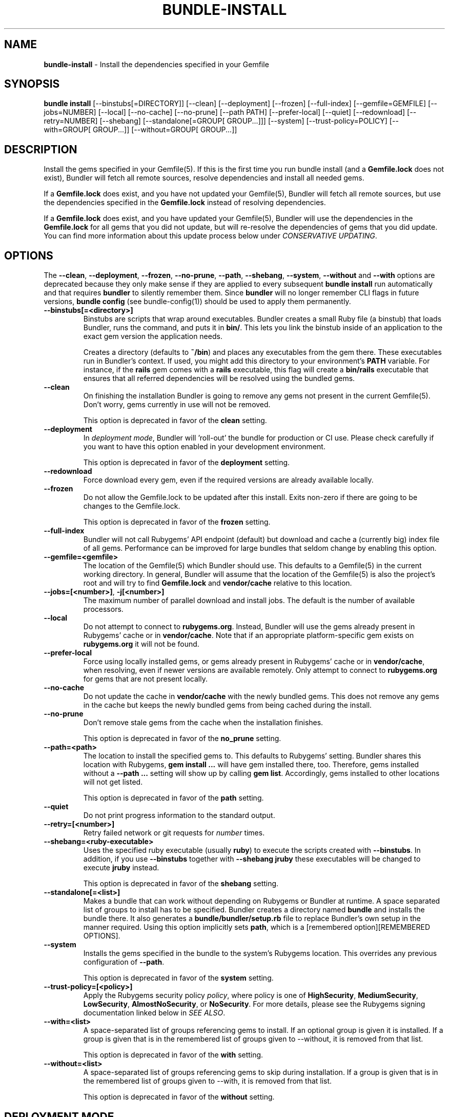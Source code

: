 .\" generated with nRonn/v0.11.1
.\" https://github.com/n-ronn/nronn/tree/0.11.1
.TH "BUNDLE\-INSTALL" "1" "October 2024" ""
.SH "NAME"
\fBbundle\-install\fR \- Install the dependencies specified in your Gemfile
.SH "SYNOPSIS"
\fBbundle install\fR [\-\-binstubs[=DIRECTORY]] [\-\-clean] [\-\-deployment] [\-\-frozen] [\-\-full\-index] [\-\-gemfile=GEMFILE] [\-\-jobs=NUMBER] [\-\-local] [\-\-no\-cache] [\-\-no\-prune] [\-\-path PATH] [\-\-prefer\-local] [\-\-quiet] [\-\-redownload] [\-\-retry=NUMBER] [\-\-shebang] [\-\-standalone[=GROUP[ GROUP\|\.\|\.\|\.]]] [\-\-system] [\-\-trust\-policy=POLICY] [\-\-with=GROUP[ GROUP\|\.\|\.\|\.]] [\-\-without=GROUP[ GROUP\|\.\|\.\|\.]]
.SH "DESCRIPTION"
Install the gems specified in your Gemfile(5)\. If this is the first time you run bundle install (and a \fBGemfile\.lock\fR does not exist), Bundler will fetch all remote sources, resolve dependencies and install all needed gems\.
.P
If a \fBGemfile\.lock\fR does exist, and you have not updated your Gemfile(5), Bundler will fetch all remote sources, but use the dependencies specified in the \fBGemfile\.lock\fR instead of resolving dependencies\.
.P
If a \fBGemfile\.lock\fR does exist, and you have updated your Gemfile(5), Bundler will use the dependencies in the \fBGemfile\.lock\fR for all gems that you did not update, but will re\-resolve the dependencies of gems that you did update\. You can find more information about this update process below under \fICONSERVATIVE UPDATING\fR\.
.SH "OPTIONS"
The \fB\-\-clean\fR, \fB\-\-deployment\fR, \fB\-\-frozen\fR, \fB\-\-no\-prune\fR, \fB\-\-path\fR, \fB\-\-shebang\fR, \fB\-\-system\fR, \fB\-\-without\fR and \fB\-\-with\fR options are deprecated because they only make sense if they are applied to every subsequent \fBbundle install\fR run automatically and that requires \fBbundler\fR to silently remember them\. Since \fBbundler\fR will no longer remember CLI flags in future versions, \fBbundle config\fR (see bundle\-config(1)) should be used to apply them permanently\.
.TP
\fB\-\-binstubs[=<directory>]\fR
Binstubs are scripts that wrap around executables\. Bundler creates a small Ruby file (a binstub) that loads Bundler, runs the command, and puts it in \fBbin/\fR\. This lets you link the binstub inside of an application to the exact gem version the application needs\.
.IP
Creates a directory (defaults to \fB~/bin\fR) and places any executables from the gem there\. These executables run in Bundler's context\. If used, you might add this directory to your environment's \fBPATH\fR variable\. For instance, if the \fBrails\fR gem comes with a \fBrails\fR executable, this flag will create a \fBbin/rails\fR executable that ensures that all referred dependencies will be resolved using the bundled gems\.
.TP
\fB\-\-clean\fR
On finishing the installation Bundler is going to remove any gems not present in the current Gemfile(5)\. Don't worry, gems currently in use will not be removed\.
.IP
This option is deprecated in favor of the \fBclean\fR setting\.
.TP
\fB\-\-deployment\fR
In \fIdeployment mode\fR, Bundler will 'roll\-out' the bundle for production or CI use\. Please check carefully if you want to have this option enabled in your development environment\.
.IP
This option is deprecated in favor of the \fBdeployment\fR setting\.
.TP
\fB\-\-redownload\fR
Force download every gem, even if the required versions are already available locally\.
.TP
\fB\-\-frozen\fR
Do not allow the Gemfile\.lock to be updated after this install\. Exits non\-zero if there are going to be changes to the Gemfile\.lock\.
.IP
This option is deprecated in favor of the \fBfrozen\fR setting\.
.TP
\fB\-\-full\-index\fR
Bundler will not call Rubygems' API endpoint (default) but download and cache a (currently big) index file of all gems\. Performance can be improved for large bundles that seldom change by enabling this option\.
.TP
\fB\-\-gemfile=<gemfile>\fR
The location of the Gemfile(5) which Bundler should use\. This defaults to a Gemfile(5) in the current working directory\. In general, Bundler will assume that the location of the Gemfile(5) is also the project's root and will try to find \fBGemfile\.lock\fR and \fBvendor/cache\fR relative to this location\.
.TP
\fB\-\-jobs=[<number>]\fR, \fB\-j[<number>]\fR
The maximum number of parallel download and install jobs\. The default is the number of available processors\.
.TP
\fB\-\-local\fR
Do not attempt to connect to \fBrubygems\.org\fR\. Instead, Bundler will use the gems already present in Rubygems' cache or in \fBvendor/cache\fR\. Note that if an appropriate platform\-specific gem exists on \fBrubygems\.org\fR it will not be found\.
.TP
\fB\-\-prefer\-local\fR
Force using locally installed gems, or gems already present in Rubygems' cache or in \fBvendor/cache\fR, when resolving, even if newer versions are available remotely\. Only attempt to connect to \fBrubygems\.org\fR for gems that are not present locally\.
.TP
\fB\-\-no\-cache\fR
Do not update the cache in \fBvendor/cache\fR with the newly bundled gems\. This does not remove any gems in the cache but keeps the newly bundled gems from being cached during the install\.
.TP
\fB\-\-no\-prune\fR
Don't remove stale gems from the cache when the installation finishes\.
.IP
This option is deprecated in favor of the \fBno_prune\fR setting\.
.TP
\fB\-\-path=<path>\fR
The location to install the specified gems to\. This defaults to Rubygems' setting\. Bundler shares this location with Rubygems, \fBgem install \|\.\|\.\|\.\fR will have gem installed there, too\. Therefore, gems installed without a \fB\-\-path \|\.\|\.\|\.\fR setting will show up by calling \fBgem list\fR\. Accordingly, gems installed to other locations will not get listed\.
.IP
This option is deprecated in favor of the \fBpath\fR setting\.
.TP
\fB\-\-quiet\fR
Do not print progress information to the standard output\.
.TP
\fB\-\-retry=[<number>]\fR
Retry failed network or git requests for \fInumber\fR times\.
.TP
\fB\-\-shebang=<ruby\-executable>\fR
Uses the specified ruby executable (usually \fBruby\fR) to execute the scripts created with \fB\-\-binstubs\fR\. In addition, if you use \fB\-\-binstubs\fR together with \fB\-\-shebang jruby\fR these executables will be changed to execute \fBjruby\fR instead\.
.IP
This option is deprecated in favor of the \fBshebang\fR setting\.
.TP
\fB\-\-standalone[=<list>]\fR
Makes a bundle that can work without depending on Rubygems or Bundler at runtime\. A space separated list of groups to install has to be specified\. Bundler creates a directory named \fBbundle\fR and installs the bundle there\. It also generates a \fBbundle/bundler/setup\.rb\fR file to replace Bundler's own setup in the manner required\. Using this option implicitly sets \fBpath\fR, which is a [remembered option][REMEMBERED OPTIONS]\.
.TP
\fB\-\-system\fR
Installs the gems specified in the bundle to the system's Rubygems location\. This overrides any previous configuration of \fB\-\-path\fR\.
.IP
This option is deprecated in favor of the \fBsystem\fR setting\.
.TP
\fB\-\-trust\-policy=[<policy>]\fR
Apply the Rubygems security policy \fIpolicy\fR, where policy is one of \fBHighSecurity\fR, \fBMediumSecurity\fR, \fBLowSecurity\fR, \fBAlmostNoSecurity\fR, or \fBNoSecurity\fR\. For more details, please see the Rubygems signing documentation linked below in \fISEE ALSO\fR\.
.TP
\fB\-\-with=<list>\fR
A space\-separated list of groups referencing gems to install\. If an optional group is given it is installed\. If a group is given that is in the remembered list of groups given to \-\-without, it is removed from that list\.
.IP
This option is deprecated in favor of the \fBwith\fR setting\.
.TP
\fB\-\-without=<list>\fR
A space\-separated list of groups referencing gems to skip during installation\. If a group is given that is in the remembered list of groups given to \-\-with, it is removed from that list\.
.IP
This option is deprecated in favor of the \fBwithout\fR setting\.
.SH "DEPLOYMENT MODE"
Bundler's defaults are optimized for development\. To switch to defaults optimized for deployment and for CI, use the \fB\-\-deployment\fR flag\. Do not activate deployment mode on development machines, as it will cause an error when the Gemfile(5) is modified\.
.IP "1." 4
A \fBGemfile\.lock\fR is required\.
.IP
To ensure that the same versions of the gems you developed with and tested with are also used in deployments, a \fBGemfile\.lock\fR is required\.
.IP
This is mainly to ensure that you remember to check your \fBGemfile\.lock\fR into version control\.
.IP "2." 4
The \fBGemfile\.lock\fR must be up to date
.IP
In development, you can modify your Gemfile(5) and re\-run \fBbundle install\fR to \fIconservatively update\fR your \fBGemfile\.lock\fR snapshot\.
.IP
In deployment, your \fBGemfile\.lock\fR should be up\-to\-date with changes made in your Gemfile(5)\.
.IP "3." 4
Gems are installed to \fBvendor/bundle\fR not your default system location
.IP
In development, it's convenient to share the gems used in your application with other applications and other scripts that run on the system\.
.IP
In deployment, isolation is a more important default\. In addition, the user deploying the application may not have permission to install gems to the system, or the web server may not have permission to read them\.
.IP
As a result, \fBbundle install \-\-deployment\fR installs gems to the \fBvendor/bundle\fR directory in the application\. This may be overridden using the \fB\-\-path\fR option\.
.IP "" 0
.SH "INSTALLING GROUPS"
By default, \fBbundle install\fR will install all gems in all groups in your Gemfile(5), except those declared for a different platform\.
.P
However, you can explicitly tell Bundler to skip installing certain groups with the \fB\-\-without\fR option\. This option takes a space\-separated list of groups\.
.P
While the \fB\-\-without\fR option will skip \fIinstalling\fR the gems in the specified groups, it will still \fIdownload\fR those gems and use them to resolve the dependencies of every gem in your Gemfile(5)\.
.P
This is so that installing a different set of groups on another machine (such as a production server) will not change the gems and versions that you have already developed and tested against\.
.P
\fBBundler offers a rock\-solid guarantee that the third\-party code you are running in development and testing is also the third\-party code you are running in production\. You can choose to exclude some of that code in different environments, but you will never be caught flat\-footed by different versions of third\-party code being used in different environments\.\fR
.P
For a simple illustration, consider the following Gemfile(5):
.IP "" 4
.nf
source 'https://rubygems\.org'

gem 'sinatra'

group :production do
  gem 'rack\-perftools\-profiler'
end
.fi
.IP "" 0
.P
In this case, \fBsinatra\fR depends on any version of Rack (\fB>= 1\.0\fR), while \fBrack\-perftools\-profiler\fR depends on 1\.x (\fB~> 1\.0\fR)\.
.P
When you run \fBbundle install \-\-without production\fR in development, we look at the dependencies of \fBrack\-perftools\-profiler\fR as well\. That way, you do not spend all your time developing against Rack 2\.0, using new APIs unavailable in Rack 1\.x, only to have Bundler switch to Rack 1\.2 when the \fBproduction\fR group \fIis\fR used\.
.P
This should not cause any problems in practice, because we do not attempt to \fBinstall\fR the gems in the excluded groups, and only evaluate as part of the dependency resolution process\.
.P
This also means that you cannot include different versions of the same gem in different groups, because doing so would result in different sets of dependencies used in development and production\. Because of the vagaries of the dependency resolution process, this usually affects more than the gems you list in your Gemfile(5), and can (surprisingly) radically change the gems you are using\.
.SH "THE GEMFILE\.LOCK"
When you run \fBbundle install\fR, Bundler will persist the full names and versions of all gems that you used (including dependencies of the gems specified in the Gemfile(5)) into a file called \fBGemfile\.lock\fR\.
.P
Bundler uses this file in all subsequent calls to \fBbundle install\fR, which guarantees that you always use the same exact code, even as your application moves across machines\.
.P
Because of the way dependency resolution works, even a seemingly small change (for instance, an update to a point\-release of a dependency of a gem in your Gemfile(5)) can result in radically different gems being needed to satisfy all dependencies\.
.P
As a result, you \fBSHOULD\fR check your \fBGemfile\.lock\fR into version control, in both applications and gems\. If you do not, every machine that checks out your repository (including your production server) will resolve all dependencies again, which will result in different versions of third\-party code being used if \fBany\fR of the gems in the Gemfile(5) or any of their dependencies have been updated\.
.P
When Bundler first shipped, the \fBGemfile\.lock\fR was included in the \fB\.gitignore\fR file included with generated gems\. Over time, however, it became clear that this practice forces the pain of broken dependencies onto new contributors, while leaving existing contributors potentially unaware of the problem\. Since \fBbundle install\fR is usually the first step towards a contribution, the pain of broken dependencies would discourage new contributors from contributing\. As a result, we have revised our guidance for gem authors to now recommend checking in the lock for gems\.
.SH "CONSERVATIVE UPDATING"
When you make a change to the Gemfile(5) and then run \fBbundle install\fR, Bundler will update only the gems that you modified\.
.P
In other words, if a gem that you \fBdid not modify\fR worked before you called \fBbundle install\fR, it will continue to use the exact same versions of all dependencies as it used before the update\.
.P
Let's take a look at an example\. Here's your original Gemfile(5):
.IP "" 4
.nf
source 'https://rubygems\.org'

gem 'actionpack', '2\.3\.8'
gem 'activemerchant'
.fi
.IP "" 0
.P
In this case, both \fBactionpack\fR and \fBactivemerchant\fR depend on \fBactivesupport\fR\. The \fBactionpack\fR gem depends on \fBactivesupport 2\.3\.8\fR and \fBrack ~> 1\.1\.0\fR, while the \fBactivemerchant\fR gem depends on \fBactivesupport >= 2\.3\.2\fR, \fBbraintree >= 2\.0\.0\fR, and \fBbuilder >= 2\.0\.0\fR\.
.P
When the dependencies are first resolved, Bundler will select \fBactivesupport 2\.3\.8\fR, which satisfies the requirements of both gems in your Gemfile(5)\.
.P
Next, you modify your Gemfile(5) to:
.IP "" 4
.nf
source 'https://rubygems\.org'

gem 'actionpack', '3\.0\.0\.rc'
gem 'activemerchant'
.fi
.IP "" 0
.P
The \fBactionpack 3\.0\.0\.rc\fR gem has a number of new dependencies, and updates the \fBactivesupport\fR dependency to \fB= 3\.0\.0\.rc\fR and the \fBrack\fR dependency to \fB~> 1\.2\.1\fR\.
.P
When you run \fBbundle install\fR, Bundler notices that you changed the \fBactionpack\fR gem, but not the \fBactivemerchant\fR gem\. It evaluates the gems currently being used to satisfy its requirements:
.TP
\fBactivesupport 2\.3\.8\fR
also used to satisfy a dependency in \fBactivemerchant\fR, which is not being updated
.TP
\fBrack ~> 1\.1\.0\fR
not currently being used to satisfy another dependency
.P
Because you did not explicitly ask to update \fBactivemerchant\fR, you would not expect it to suddenly stop working after updating \fBactionpack\fR\. However, satisfying the new \fBactivesupport 3\.0\.0\.rc\fR dependency of actionpack requires updating one of its dependencies\.
.P
Even though \fBactivemerchant\fR declares a very loose dependency that theoretically matches \fBactivesupport 3\.0\.0\.rc\fR, Bundler treats gems in your Gemfile(5) that have not changed as an atomic unit together with their dependencies\. In this case, the \fBactivemerchant\fR dependency is treated as \fBactivemerchant 1\.7\.1 + activesupport 2\.3\.8\fR, so \fBbundle install\fR will report that it cannot update \fBactionpack\fR\.
.P
To explicitly update \fBactionpack\fR, including its dependencies which other gems in the Gemfile(5) still depend on, run \fBbundle update actionpack\fR (see \fBbundle update(1)\fR)\.
.P
\fBSummary\fR: In general, after making a change to the Gemfile(5) , you should first try to run \fBbundle install\fR, which will guarantee that no other gem in the Gemfile(5) is impacted by the change\. If that does not work, run bundle update(1) \fIbundle\-update\.1\.html\fR\.
.SH "SEE ALSO"
.IP "\(bu" 4
Gem install docs \fIhttps://guides\.rubygems\.org/rubygems\-basics/#installing\-gems\fR
.IP "\(bu" 4
Rubygems signing docs \fIhttps://guides\.rubygems\.org/security/\fR
.IP "" 0

